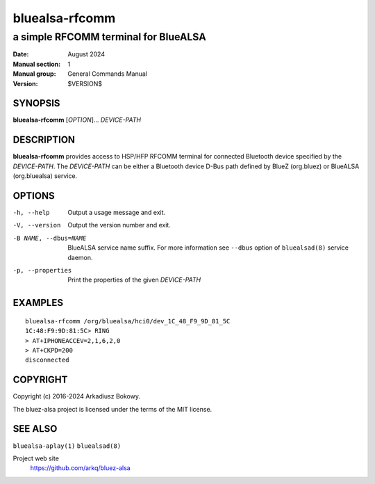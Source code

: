 ===============
bluealsa-rfcomm
===============

-------------------------------------
a simple RFCOMM terminal for BlueALSA
-------------------------------------

:Date: August 2024
:Manual section: 1
:Manual group: General Commands Manual
:Version: $VERSION$

SYNOPSIS
========

**bluealsa-rfcomm** [*OPTION*]... *DEVICE-PATH*

DESCRIPTION
===========

**bluealsa-rfcomm** provides access to HSP/HFP RFCOMM terminal for connected
Bluetooth device specified by the *DEVICE-PATH*. The *DEVICE-PATH* can be
either a Bluetooth device D-Bus path defined by BlueZ (org.bluez) or BlueALSA
(org.bluealsa) service.

OPTIONS
=======

-h, --help
    Output a usage message and exit.

-V, --version
    Output the version number and exit.

-B NAME, --dbus=NAME
    BlueALSA service name suffix. For more information see ``--dbus``
    option of ``bluealsad(8)`` service daemon.

-p, --properties
    Print the properties of the given *DEVICE-PATH*

EXAMPLES
========

::

    bluealsa-rfcomm /org/bluealsa/hci0/dev_1C_48_F9_9D_81_5C
    1C:48:F9:9D:81:5C> RING
    > AT+IPHONEACCEV=2,1,6,2,0
    > AT+CKPD=200
    disconnected

COPYRIGHT
=========

Copyright (c) 2016-2024 Arkadiusz Bokowy.

The bluez-alsa project is licensed under the terms of the MIT license.

SEE ALSO
========

``bluealsa-aplay(1)`` ``bluealsad(8)``

Project web site
  https://github.com/arkq/bluez-alsa
